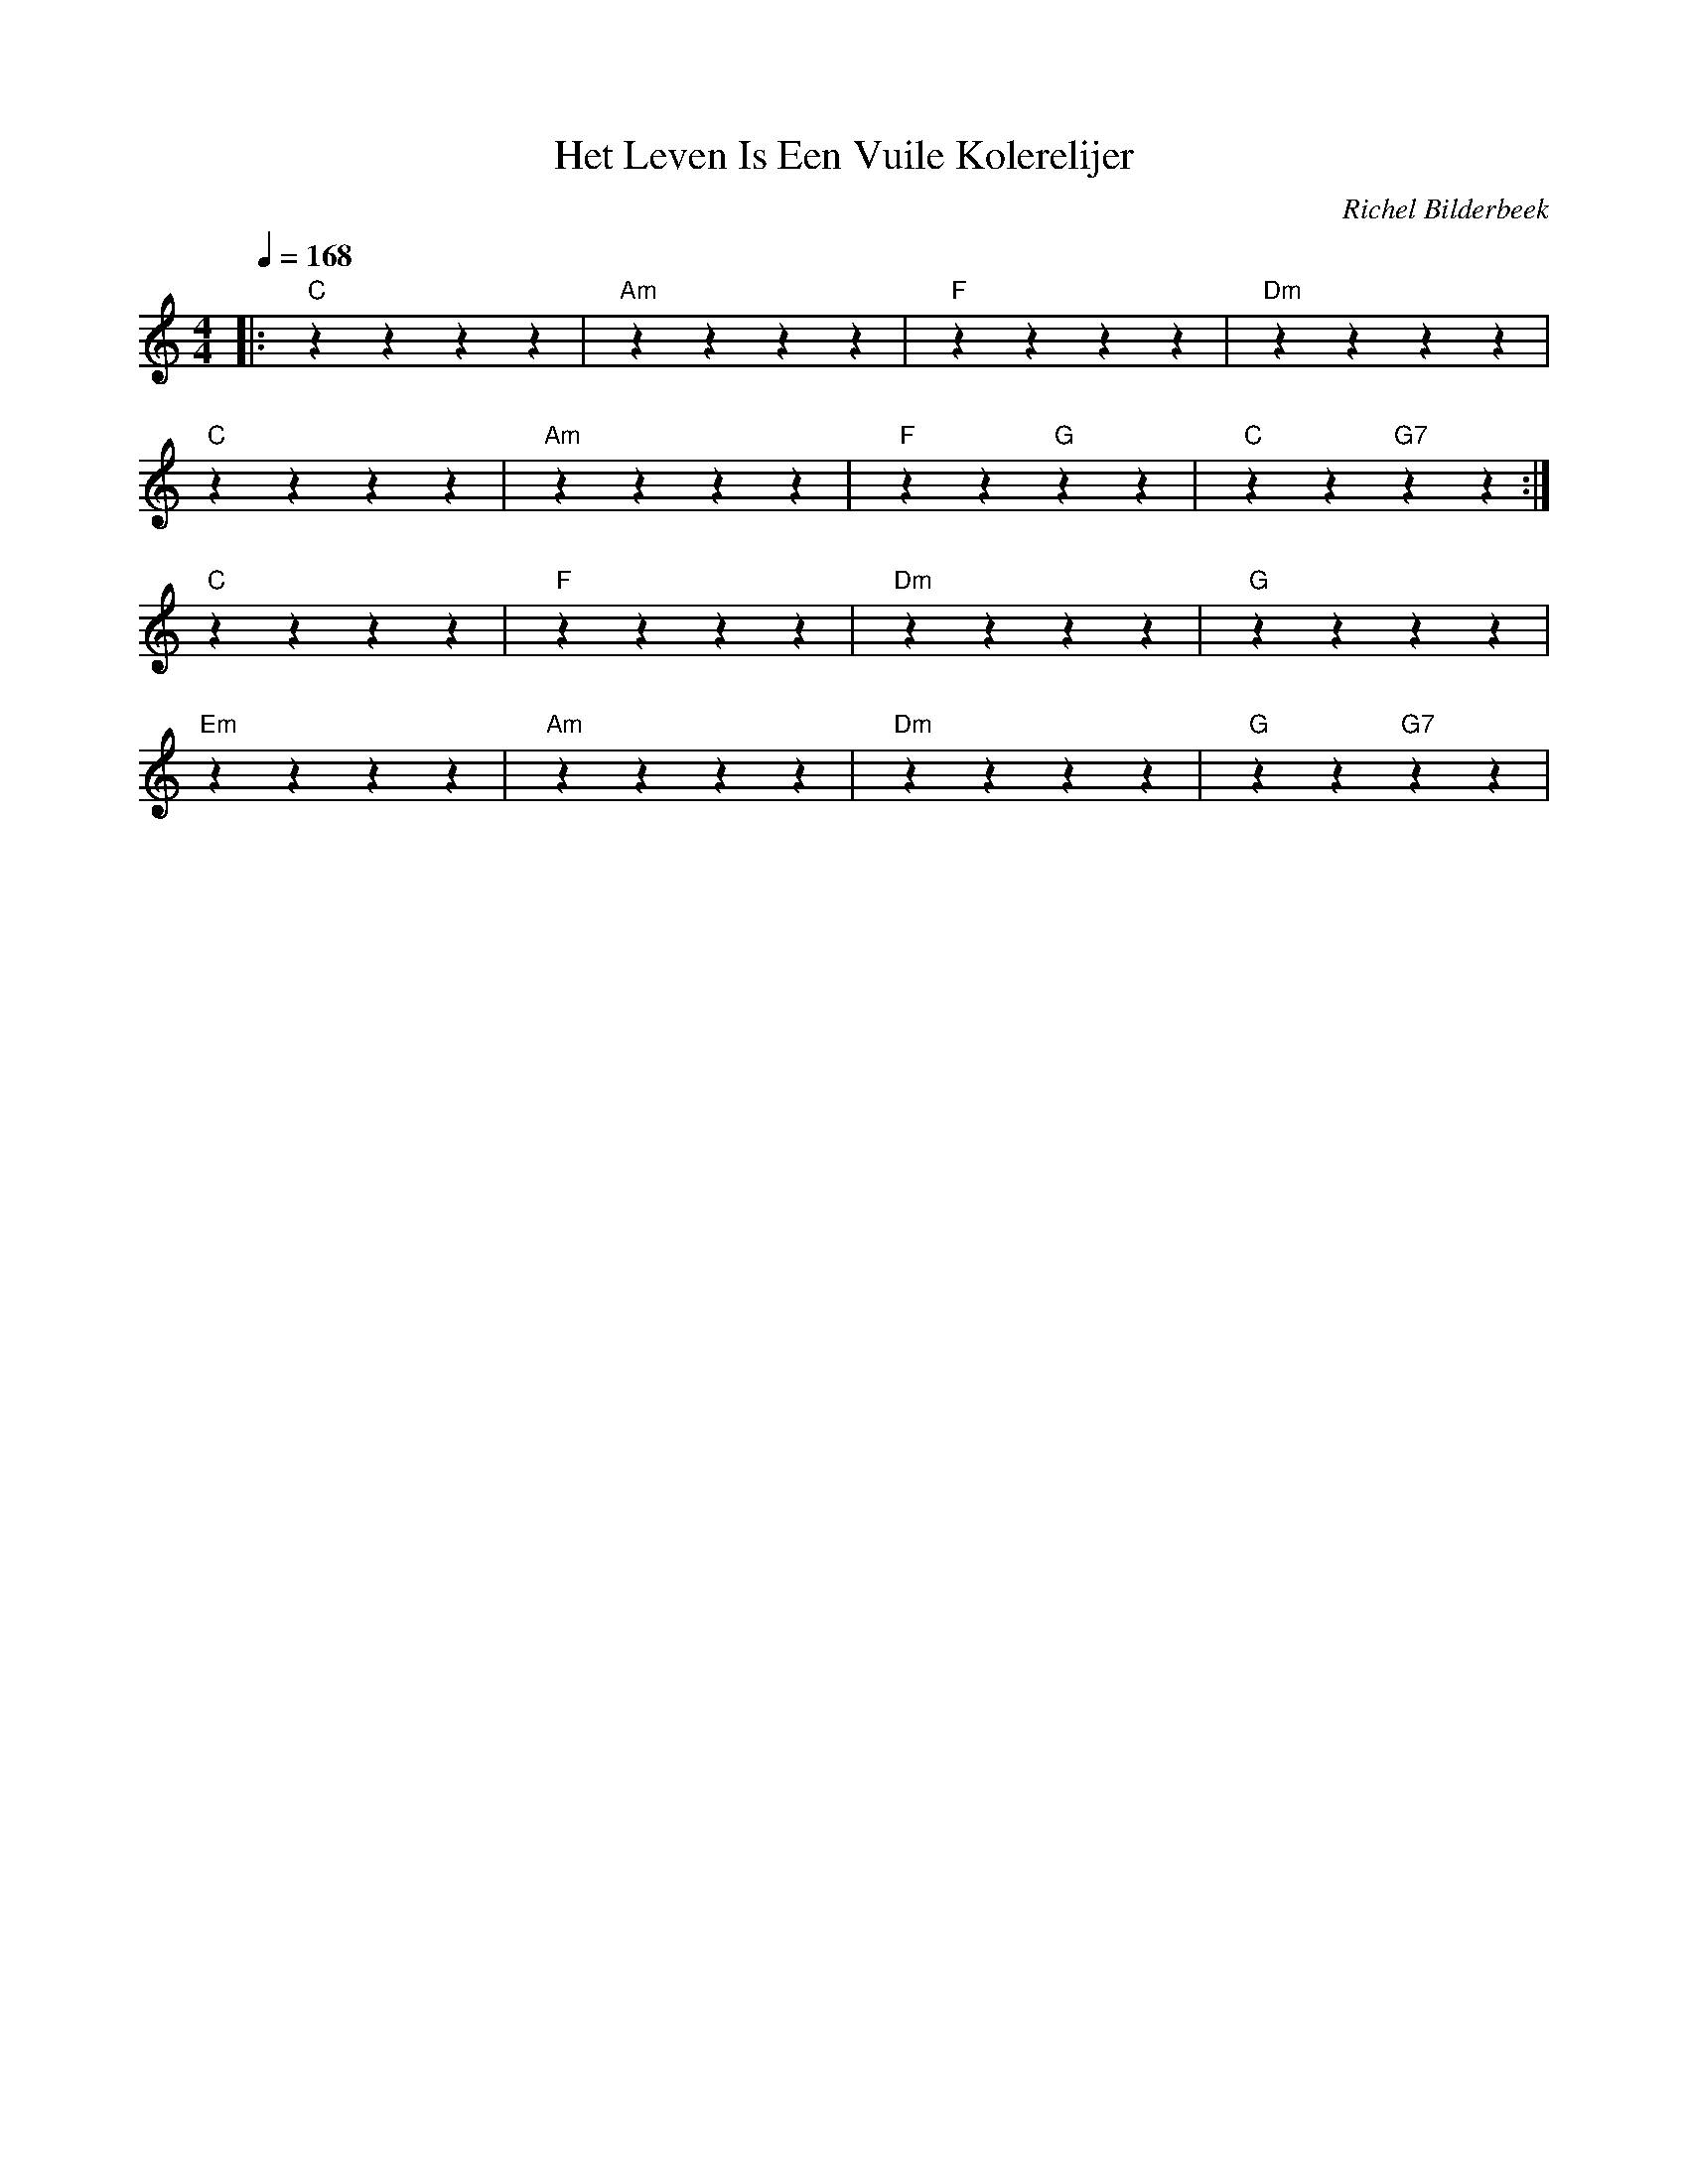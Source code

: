 X:1
T:Het Leven Is Een Vuile Kolerelijer
C:Richel Bilderbeek
L:1/4
Q:1/4=168
M:4/4
K:C
%
|: "C"zzzz     | "Am"zzzz     | "F"zzzz     | "Dm"zzzz     |
"C"zzzz     | "Am"zzzz     | "F"zz "G"zz | "C"zz "G7"zz :|
%
"C"zzzz     | "F"zzzz      | "Dm"zzzz    | "G"zzzz      |
"Em"zzzz    | "Am"zzzz     | "Dm"zzzz    | "G"zz "G7"zz |
